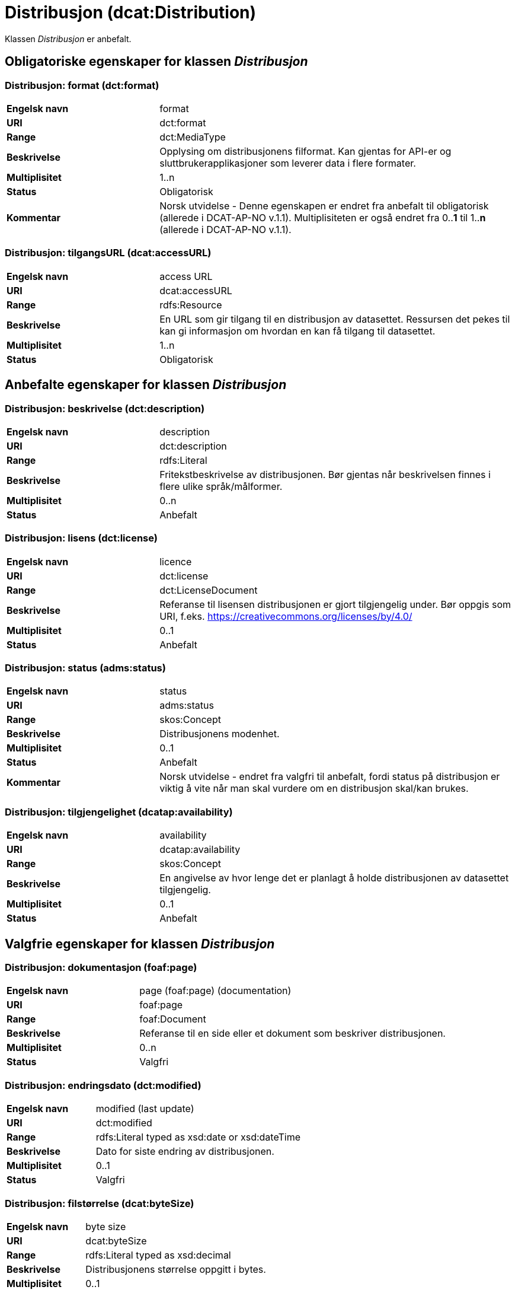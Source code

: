 = Distribusjon (dcat:Distribution) [[Distribusjon]]

Klassen _Distribusjon_ er anbefalt.

== Obligatoriske egenskaper for klassen _Distribusjon_ [[Distribusjon-obligatoriske-egenskaper]]

=== Distribusjon: format (dct:format) [[Distribusjon-format]]

[cols="30s,70d"]
|===
|Engelsk navn| format
|URI| dct:format
|Range| dct:MediaType
|Beskrivelse| Opplysing om distribusjonens filformat. Kan gjentas for API-er og sluttbrukerapplikasjoner som leverer data i flere formater.
|Multiplisitet| 1..n
|Status| Obligatorisk
|Kommentar| Norsk utvidelse - Denne egenskapen er endret fra anbefalt til obligatorisk (allerede i DCAT-AP-NO v.1.1). Multiplisiteten er også endret fra 0..*1* til 1..*n* (allerede i DCAT-AP-NO v.1.1).
|===

=== Distribusjon: tilgangsURL (dcat:accessURL) [[Distribusjon-tilgangsurl]]

[cols="30s,70d"]
|===
|Engelsk navn| access URL
|URI| dcat:accessURL
|Range| rdfs:Resource
|Beskrivelse| En URL som gir tilgang til en distribusjon av datasettet. Ressursen det pekes til kan gi informasjon om hvordan en kan få tilgang til datasettet.
|Multiplisitet| 1..n
|Status| Obligatorisk
|===


== Anbefalte egenskaper for klassen _Distribusjon_ [[Distribusjon-anbefalte-egenskaper]]

=== Distribusjon: beskrivelse (dct:description) [[Distribusjon-beskrivelse]]

[cols="30s,70d"]
|===
|Engelsk navn| description
|URI| dct:description
|Range| rdfs:Literal
|Beskrivelse| Fritekstbeskrivelse av distribusjonen. Bør gjentas når beskrivelsen finnes i flere ulike språk/målformer.
|Multiplisitet| 0..n
|Status| Anbefalt
|===

=== Distribusjon: lisens (dct:license) [[Distribusjon-lisens]]

[cols="30s,70d"]
|===
|Engelsk navn| licence
|URI| dct:license
|Range| dct:LicenseDocument
|Beskrivelse| Referanse til lisensen distribusjonen er gjort tilgjengelig under. Bør oppgis som URI, f.eks. https://creativecommons.org/licenses/by/4.0/
|Multiplisitet| 0..1
|Status| Anbefalt
|===

=== Distribusjon: status (adms:status) [[Distribusjon-status]]

[cols="30s,70d"]
|===
|Engelsk navn| status
|URI| adms:status
|Range| skos:Concept
|Beskrivelse| Distribusjonens modenhet.
|Multiplisitet| 0..1
|Status| Anbefalt
|Kommentar|Norsk utvidelse - endret fra valgfri til anbefalt, fordi status på distribusjon er viktig å vite når man skal vurdere om en distribusjon skal/kan brukes.
|===

=== Distribusjon: tilgjengelighet (dcatap:availability) [[Distribusjon-tilgjengelighet]]

[cols="30s,70d"]
|===
|Engelsk navn| availability
|URI| dcatap:availability
|Range| skos:Concept
|Beskrivelse| En angivelse av hvor lenge det er planlagt å holde distribusjonen av datasettet tilgjengelig.
|Multiplisitet| 0..1
|Status| Anbefalt
|===


== Valgfrie egenskaper for klassen _Distribusjon_ [[Distribusjon-valgfrie-egenskaper]]

=== Distribusjon: dokumentasjon (foaf:page) [[Distribusjon-dokumentasjon]]

[cols="30s,70d"]
|===
|Engelsk navn| page (foaf:page) (documentation)
|URI| foaf:page
|Range| foaf:Document
|Beskrivelse| Referanse til en side eller et dokument som beskriver distribusjonen.
|Multiplisitet| 0..n
|Status| Valgfri
|===

=== Distribusjon: endringsdato (dct:modified) [[Distribusjon-endringsdato]]

[cols="30s,70d"]
|===
|Engelsk navn| modified (last update)
|URI| dct:modified
|Range| rdfs:Literal typed as xsd:date or xsd:dateTime
|Beskrivelse| Dato for siste endring av distribusjonen.
|Multiplisitet| 0..1
|Status| Valgfri
|===

=== Distribusjon: filstørrelse (dcat:byteSize) [[Distribusjon-filstørrelse]]

[cols="30s,70d"]
|===
|Engelsk navn| byte size
|URI| dcat:byteSize
|Range| rdfs:Literal typed as xsd:decimal
|Beskrivelse| Distribusjonens størrelse oppgitt i bytes.
|Multiplisitet| 0..1
|Status| Valgfri
|===

=== Distribusjon: romlig oppløsning (dcat:spatialResolutionInMeters) [[Distribusjon-romlig-oppløsning]]
[cols="30s,70d"]
|===
|Engelsk navn| spatial resolution
|URI| dcat:spatialResolutionInMeters
|Range| xsd:decimal
|Beskrivelse| Refererer til den minste romlige oppløsningen for en datasettdistribusjon målt i meter.
|Multiplisitet| 0..n
|Status| Valgfri
|===

=== Distribusjon: i samsvar med (dct:conformsTo) [[Distribusjon-i-samsvar-med]]

[cols="30s,70d"]
|===
|Engelsk navn| linked schemas
|URI| dct:conformsTo
|Range| dct:Standard
|Beskrivelse| Referanse til et etablert skjema som distribusjonen er i samsvar med.
|Multiplisitet| 0..n
|Status| Valgfri
|===

=== Distribusjon: komprimeringsformat (dcat:compressFormat) [[Distribusjon-komprimeringsformat]]
[cols="30s,70d"]
|===
|Engelsk navn| compression format
|URI| dcat:compressFormat
|Range| dct:MediaType
|Beskrivelse| Komprimeringsformatet for distribusjonen som dataene er i dersom de er i en komprimert form, f.eks. for å redusere størrelsen på den nedlastbare filen.
|Multiplisitet| 0..1
|Status| Valgfri
|===

=== Distribusjon: medietype (dcat:mediaType) [[Distribusjon-medietype]]
[cols="30s,70d"]
|===
|Engelsk navn| media type
|URI| dcat:mediaType, subproperty of dct:format
|Range| dct:MediaType
|Beskrivelse| Refererer til medietype av en distribusjon.
|Multiplisitet| 0..n
|Status| Valgfri
|Kommentar| Norsk utvidelse - Multiplisitet er endret fra 0..1 til 0..n, for å kunne ta høyde for at en distribusjon kan være i flere ulike medietyper.
|===

=== Distribusjon: nedlastningslenke (dcat:downloadURL) [[Distribusjon-nedlastningslenke]]

[cols="30s,70d"]
|===
|Engelsk navn| download URL
|URI| dcat:downloadURL
|Range| rdfs:Resource
|Beskrivelse| Direktelenke (URL) til en nedlastbar fil i et gitt format.
|Multiplisitet| 0..n
|Status| Valgfri
|===

=== Distribusjon: pakkeformat (dcat:packageFormat) [[Distribusjon-pakkeformat]]
[cols="30s,70d"]
|===
|Engelsk navn| packaging format
|URI| dcat:packageFormat
|Range| dct:MediaType
|Beskrivelse| Refererer til formatet til filen der en eller flere datafiler er gruppert sammen, f.eks. for å gjøre det mulig å laste ned et sett relaterte filer.
|Multiplisitet| 0..1
|Status| Valgfri
|===

=== Distribusjon: policy (odrl:hasPolicy) [[Distribusjon-policy]]
[cols="30s,70d"]
|===
|Engelsk navn| has policy
|URI| odrl:hasPolicy
|Range| odrl:Policy
|Beskrivelse| Refererer til policyen som uttrykker rettighetene knyttet til distribusjonen hvis de bruker ODRL-vokabularet.
|Multiplisitet| 0..1
|Status| Valgfri
|===

=== Distribusjon: rettigheter (dct:rights) [[Distribusjon-rettigheter]]

[cols="30s,70d"]
|===
|Engelsk navn| rights
|URI| dct:rights
|Range| dct:RightsStatement
|Beskrivelse| Viser til en uttalelse som angir rettigheter knyttet til distribusjonen.
|Multiplisitet| 0..1
|Status| Valgfri
|===

=== Distribusjon: sjekksum (spdx:checksum) [[Distribusjon-sjekksum]]

[cols="30s,70d"]
|===
|Engelsk navn| checksum
|URI| spdx:checksum
|Range| spdx:Checksum
|Beskrivelse| Referanse til sjekksuminformasjon (en mekanisme for å verifisere at innhold i en distribusjon ikke har endret seg).
|Multiplisitet| 0..1
|Status| Valgfri
|===

=== Distribusjon: språk (dct:language) [[Distribusjon-språk]]

[cols="30s,70d"]
|===
|Engelsk navn| language
|URI| dct:language
|Range| dct:LinguisticSystem
|Beskrivelse| Referanse til språk som er brukt i distribusjonen.
|Multiplisitet| 0..n
|Status| Valgfri
|===

=== Distribusjon: tidsromsoppløsning (dcat:temporalResolution [[Distribusjon-tidsromsoppløsning]])

[cols="30s,70d"]
|===
|Engelsk navn| temporal resolution
|URI| dcat:temporalResolution
|Range| xsd:duration
|Beskrivelse| Refererer til minste tidsrommet som kan utledes fra datasett-distribusjonen ("resolvable in the dataset distribution").
|Multiplisitet| 0..n
|Status| Valgfri
|===

=== Distribusjon: tilgangstjeneste (dcat:accessService) [[Distribusjon-tilganstjeneste]]

[cols="30s,70d"]
|===
|Engelsk navn| access service
|URI| dcat:accessService
|Range| dcat:DataService
|Beskrivelse| Refererer til en datatjeneste som gir tilgang til distribusjonen av datasettet.
|Multiplisitet| 0..n
|Status| Valgfri
|===

=== Distribusjon: tittel (dct:title) [[Distribusjon-tittel]]

[cols="30s,70d"]
|===
|Engelsk navn| title
|URI| dct:title
|Range| rdfs:Literal
|Beskrivelse| Navn på distribusjonen.
|Multiplisitet| 0..n
|Status| Valgfri
|===

=== Distribusjon: utgivelsesdato (dct:issued) [[Distribusjon-utgivelsesdato]]

[cols="30s,70d"]
|===
|Engelsk navn| issued
|URI| dct:issued
|Range| rdfs:Literal typed as xsd:date or xsd:dateTime
|Beskrivelse| Dato for formell utgivelse/publisering av distribusjonen.
|Multiplisitet| 0..1
|Status| Valgfri
|===
